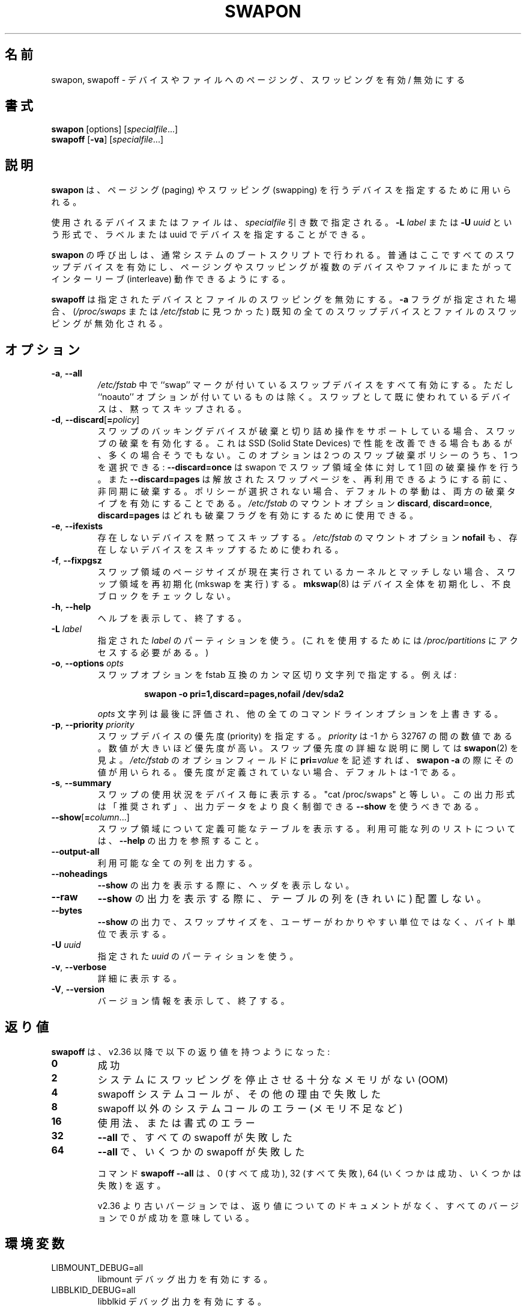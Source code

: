 .\" Copyright (c) 1980, 1991 Regents of the University of California.
.\" All rights reserved.
.\"
.\" Redistribution and use in source and binary forms, with or without
.\" modification, are permitted provided that the following conditions
.\" are met:
.\" 1. Redistributions of source code must retain the above copyright
.\"    notice, this list of conditions and the following disclaimer.
.\" 2. Redistributions in binary form must reproduce the above copyright
.\"    notice, this list of conditions and the following disclaimer in the
.\"    documentation and/or other materials provided with the distribution.
.\" 3. All advertising materials mentioning features or use of this software
.\"    must display the following acknowledgement:
.\"	This product includes software developed by the University of
.\"	California, Berkeley and its contributors.
.\" 4. Neither the name of the University nor the names of its contributors
.\"    may be used to endorse or promote products derived from this software
.\"    without specific prior written permission.
.\"
.\" THIS SOFTWARE IS PROVIDED BY THE REGENTS AND CONTRIBUTORS ``AS IS'' AND
.\" ANY EXPRESS OR IMPLIED WARRANTIES, INCLUDING, BUT NOT LIMITED TO, THE
.\" IMPLIED WARRANTIES OF MERCHANTABILITY AND FITNESS FOR A PARTICULAR PURPOSE
.\" ARE DISCLAIMED.  IN NO EVENT SHALL THE REGENTS OR CONTRIBUTORS BE LIABLE
.\" FOR ANY DIRECT, INDIRECT, INCIDENTAL, SPECIAL, EXEMPLARY, OR CONSEQUENTIAL
.\" DAMAGES (INCLUDING, BUT NOT LIMITED TO, PROCUREMENT OF SUBSTITUTE GOODS
.\" OR SERVICES; LOSS OF USE, DATA, OR PROFITS; OR BUSINESS INTERRUPTION)
.\" HOWEVER CAUSED AND ON ANY THEORY OF LIABILITY, WHETHER IN CONTRACT, STRICT
.\" LIABILITY, OR TORT (INCLUDING NEGLIGENCE OR OTHERWISE) ARISING IN ANY WAY
.\" OUT OF THE USE OF THIS SOFTWARE, EVEN IF ADVISED OF THE POSSIBILITY OF
.\" SUCH DAMAGE.
.\"
.\"     @(#)swapon.8	6.3 (Berkeley) 3/16/91
.\"
.\" Japanese Version Copyright (c) 1997 NAKANO Takeo all rights reserved.
.\" Translated Thu Aug 21 1997 by NAKANO Takeo <nakano@apm.seikei.ac.jp>
.\" Updated & Modified Thu 7 Oct 1999 by NAKANO Takeo 
.\" Updated & Modified Wed 14 Jun 2000 by NAKANO Takeo 
.\" Updated & Modified Wed May  5 13:08:03 JST 2004
.\"         by Yuichi SATO <ysato444@yahoo.co.jp>
.\" Updated & Modified Mon May  9 03:47:14 JST 2005 by Yuichi SATO
.\" Updated & Modified Fri Apr  3 23:30:13 JST 2020
.\"         by Yuichi SATO <ysato444@ybb.ne.jp>
.\" Updated & Modified Thu Feb  4 22:21:18 JST 2021 by Yuichi SATO
.\"
.TH SWAPON 8 "October 2014" "util-linux" "System Administration"
.\"O .SH NAME
.\"O swapon, swapoff \- enable/disable devices and files for paging and swapping
.SH 名前
swapon, swapoff \- デバイスやファイルへのページング、スワッピングを有効 / 無効にする
.\"O .SH SYNOPSIS
.SH 書式
.B swapon
[options]
.RI [ specialfile ...]
.br
.B swapoff
.RB [ \-va ]
.RI [ specialfile ...]
.\"O .SH DESCRIPTION
.SH 説明
.\"O .B swapon
.\"O is used to specify devices on which paging and swapping are to take place.
.B swapon
は、ページング (paging) やスワッピング (swapping) を行うデバイスを
指定するために用いられる。

.\"O The device or file used is given by the
.\"O .I specialfile
.\"O parameter.  It may be of the form
.\"O .BI \-L " label"
.\"O or
.\"O .BI \-U " uuid"
.\"O to indicate a device by label or uuid.
使用されるデバイスまたはファイルは、
.I specialfile
引き数で指定される。
.BI \-L " label"
または
.BI \-U " uuid"
という形式で、ラベルまたは uuid でデバイスを指定することができる。

.\"O Calls to
.\"O .B swapon
.\"O normally occur in the system boot scripts making all swap devices available, so
.\"O that the paging and swapping activity is interleaved across several devices and
.\"O files.
.B swapon
の呼び出しは、通常システムのブートスクリプトで行われる。
普通はここですべてのスワップデバイスを有効にし、ページング
やスワッピングが複数のデバイスやファイルにまたがってインターリーブ 
(interleave) 動作できるようにする。

.\"O .B swapoff
.\"O disables swapping on the specified devices and files.
.\"O When the
.\"O .B \-a
.\"O flag is given, swapping is disabled on all known swap devices and files
.\"O (as found in
.\"O .I /proc/swaps
.\"O or
.\"O .IR /etc/fstab ).
.B swapoff
は指定されたデバイスとファイルのスワッピングを無効にする。
.B \-a
フラグが指定された場合、
.RI ( /proc/swaps
または
.I /etc/fstab
に見つかった) 既知の全てのスワップデバイスとファイルのスワッピングが無効化される。

.\"O .SH OPTIONS
.SH オプション
.TP
.BR \-a , " \-\-all"
.\"O All devices marked as ``swap'' in
.\"O .I /etc/fstab
.\"O are made available, except for those with the ``noauto'' option.
.\"O Devices that are already being used as swap are silently skipped.
.I /etc/fstab
中で ``swap'' マークが付いているスワップデバイスをすべて有効にする。
ただし ``noauto'' オプションが付いているものは除く。
スワップとして既に使われているデバイスは、黙ってスキップされる。
.TP
.BR \-d , " \-\-discard" [ =\fIpolicy\fR]
.\"O Enable swap discards, if the swap backing device supports the discard or
.\"O trim operation.  This may improve performance on some Solid State Devices,
.\"O but often it does not.  The option allows one to select between two
.\"O available swap discard policies:
スワップのバッキングデバイスが破棄と切り詰め操作をサポートしている
場合、スワップの破棄を有効化する。
これは SSD (Solid State Devices) で性能を改善できる場合もあるが、
多くの場合そうでもない。
このオプションは 2 つのスワップ破棄ポリシーのうち、1 つを選択できる:
.\"O .B \-\-discard=once
.\"O to perform a single-time discard operation for the whole swap area at swapon;
.\"O or
.\"O .B \-\-discard=pages
.\"O to asynchronously discard freed swap pages before they are available for reuse.
.\"O If no policy is selected, the default behavior is to enable both discard types.
.B \-\-discard=once
は swapon でスワップ領域全体に対して 1 回の破棄操作を行う。
また
.B \-\-discard=pages
は解放されたスワップページを、再利用できるようにする前に、
非同期に破棄する。
ポリシーが選択されない場合、デフォルトの挙動は、両方の破棄タイプを
有効にすることである。
.\"O The
.\"O .I /etc/fstab
.\"O mount options
.\"O .BR discard ,
.\"O .BR discard=once ,
.\"O or
.\"O .B discard=pages
.\"O may also be used to enable discard flags.
.I /etc/fstab
のマウントオプション
.BR discard ,
.BR discard=once ,
.B discard=pages
はどれも破棄フラグを有効にするために使用できる。
.TP
.BR \-e , " \-\-ifexists"
.\"O Silently skip devices that do not exist.
.\"O The
.\"O .I /etc/fstab
.\"O mount option
.\"O .B nofail
.\"O may also be used to skip non-existing device.
存在しないデバイスを黙ってスキップする。
.\"O The
.\"O .I /etc/fstab
.\"O mount option
.\"O .B nofail
.\"O may also be used to skip non-existing device.
.I /etc/fstab
のマウントオプション
.B nofail
も、存在しないデバイスをスキップするために使われる。

.TP
.BR \-f , " \-\-fixpgsz"
.\"O Reinitialize (exec mkswap) the swap space if its page size does not
.\"O match that of the current running kernel.
.\"O .BR mkswap (8)
.\"O initializes the whole device and does not check for bad blocks.
スワップ領域のページサイズが現在実行されているカーネルと
マッチしない場合、
スワップ領域を再初期化 (mkswap を実行) する。
.BR mkswap (8)
はデバイス全体を初期化し、不良ブロックをチェックしない。
.TP
.BR \-h , " \-\-help"
.\"O Display help text and exit.
ヘルプを表示して、終了する。
.TP
.BI \-L " label"
.\"O Use the partition that has the specified
.\"O .IR label .
.\"O (For this, access to
.\"O .I /proc/partitions
.\"O is needed.)
指定された
.I label
のパーティションを使う。
(これを使用するためには
.I /proc/partitions
にアクセスする必要がある。)
.TP
.BR \-o , " \-\-options " \fIopts\fP
.\"O Specify swap options by an fstab-compatible comma-separated string.
.\"O For example:
スワップオプションを fstab 互換のカンマ区切り文字列で指定する。
例えば:
.RS
.RS
.sp
.B "swapon \-o pri=1,discard=pages,nofail /dev/sda2"
.sp
.RE
.\"O The \fIopts\fP string is evaluated last and overrides all other
.\"O command line options.
\fIopts\fP 文字列は最後に評価され、他の全てのコマンドラインオプションを
上書きする。
.RE
.TP
.BR \-p , " \-\-priority " \fIpriority\fP
.\"O Specify the priority of the swap device.
スワップデバイスの優先度 (priority) を指定する。
.\"O .I priority
.\"O is a value between \-1 and 32767.  Higher numbers indicate
.\"O higher priority.  See
.\"O .BR swapon (2)
.\"O for a full description of swap priorities.  Add
.\"O .BI pri= value
.\"O to the option field of
.\"O .I /etc/fstab
.\"O for use with
.\"O .BR "swapon \-a" .
.I priority
は \-1 から 32767 の間の数値である。
数値が大きいほど優先度が高い。
スワップ優先度の詳細な説明に関しては
.BR swapon (2)
を見よ。
.I /etc/fstab
のオプションフィールドに
.BI pri= value
を記述すれば、
.B "swapon \-a" 
の際にその値が用いられる。
.\"O When no priority is defined, it defaults to \-1.
優先度が定義されていない場合、デフォルトは \-1 である。
.TP
.BR \-s , " \-\-summary"
.\"O Display swap usage summary by device.  Equivalent to "cat /proc/swaps".
.\"O This output format is DEPRECATED in favour
.\"O of \fB\-\-show\fR that provides better control on output data.
スワップの使用状況をデバイス毎に表示する。
"cat /proc/swaps" と等しい。
この出力形式は「推奨されず」、
出力データをより良く制御できる \fB\-\-show\fR を使うべきである。
.TP
.BR \-\-show [ =\fIcolumn\fR ...]
.\"O Display a definable table of swap areas.  See the
.\"O .B \-\-help
.\"O output for a list of available columns.
スワップ領域について定義可能なテーブルを表示する。
利用可能な列のリストについては、
.B \-\-help
の出力を参照すること。
.TP
.B \-\-output\-all
.\"O Output all available columns.
利用可能な全ての列を出力する。
.TP
.B \-\-noheadings
.\"O Do not print headings when displaying
.\"O .B \-\-show
.\"O output.
.B \-\-show
の出力を表示する際に、ヘッダを表示しない。
.TP
.B \-\-raw
.\"O Display
.\"O .B \-\-show
.\"O output without aligning table columns.
.B \-\-show
の出力を表示する際に、テーブルの列を (きれいに) 配置しない。
.TP
.B \-\-bytes
.\"O Display swap size in bytes in
.\"O .B \-\-show
.\"O output instead of in user-friendly units.
.B \-\-show
の出力で、スワップサイズを、ユーザーがわかりやすい単位ではなく、
バイト単位で表示する。
.TP
.BI \-U  " uuid"
.\"O Use the partition that has the specified
.\"O .IR uuid .
指定された
.I uuid
のパーティションを使う。
.TP
.BR \-v , " \-\-verbose"
.\"O Be verbose.
詳細に表示する。
.TP
.BR \-V , " \-\-version"
.\"O Display version information and exit.
バージョン情報を表示して、終了する。
.\"O .SH EXIT STATUS
.SH 返り値
.\"O .B swapoff
.\"O has the following exit status values since v2.36:
.B swapoff
は、v2.36 以降で以下の返り値を持つようになった:
.TP
.B 0
.\"O success
成功
.TP
.B 2
.\"O system has insufficient memory to stop swapping (OOM)
システムにスワッピングを停止させる十分なメモリがない (OOM)
.TP
.B 4
.\"O swapoff syscall failed for another reason
swapoff システムコールが、その他の理由で失敗した
.TP
.B 8
.\"O non-swapoff syscall system error (out of memory, ...)
swapoff 以外のシステムコールのエラー (メモリ不足など)
.TP
.B 16
.\"O usage or syntax error
使用法、または書式のエラー
.TP
.B 32
.\"O all swapoff failed on \fB\-\-all\fR
\fB\-\-all\fR で、すべての swapoff が失敗した
.TP
.B 64
.\"O some swapoff succeeded on \fB\-\-all\fR
\fB\-\-all\fR で、いくつかの swapoff が失敗した

.\"O The command \fBswapoff \-\-all\fR returns 0 (all succeeded), 32 (all failed), or 64 (some
.\"O failed, some succeeded).
コマンド \fBswapoff \-\-all\fR は、0 (すべて成功), 32 (すべて失敗),
64 (いくつかは成功、いくつかは失敗) を返す。

.\"O The old versions before v2.36 has no documented exit status, 0 means success in all versions.
v2.36 より古いバージョンでは、返り値についてのドキュメントがなく、
すべてのバージョンで 0 が成功を意味している。

.\"O .SH ENVIRONMENT
.SH 環境変数
.IP LIBMOUNT_DEBUG=all
.\"O enables libmount debug output.
libmount デバッグ出力を有効にする。
.IP LIBBLKID_DEBUG=all
.\"O enables libblkid debug output.
libblkid デバッグ出力を有効にする。

.\"O .SH FILES
.SH ファイル
.I /dev/sd??
.\"O standard paging devices
標準のページングデバイス
.br
.I /etc/fstab
.\"O ascii filesystem description table
ファイルシステムを ascii で記述した表。
.\"O .SH NOTES
.SH 注意
.\"O .SS Files with holes
.SS ホールのあるファイル
.\"O The swap file implementation in the kernel expects to be able to write to the
.\"O file directly, without the assistance of the filesystem.  This is a problem on
.\"O files with holes or on copy-on-write files on filesystems like Btrfs.
カーネルのスワップファイル実装は、ファイルシステムの助けなしに、
ファイルに直接書き込むことができることが想定されている。
これは Btrfs のようなファイルシステムで、
ホールのあるファイルやファイルへの copy-on-write で問題がある。
.sp
.\"O Commands like
.\"O .BR cp (1)
.\"O or
.\"O .BR truncate (1)
.\"O create files with holes.  These files will be rejected by swapon.
.BR cp (1)
や
.BR truncate (1)
のようはコマンドは、ホールのあるファイルを作成する。
これらのファイルは swapon で拒否される。
.sp
.\"O Preallocated files created by
.\"O .BR fallocate (1)
.\"O may be interpreted as files with holes too depending of the filesystem.
.\"O Preallocated swap files are supported on XFS since Linux 4.18.
.BR fallocate (1)
で作成された事前確保されたファイルは、ファイルシステムに非常に依存した
ホールのあるファイルとして解釈される。
Linux 4.18 以降で、事前確保されたスワップファイルは XFS 上でサポートされる。
.sp
.\"O The most portable solution to create a swap file is to use
.\"O .BR dd (1)
.\"O and /dev/zero.
スワップファイルを作成する、もっとも汎用性の高い方法は、
.BR dd (1)
と /dev/zero を使うことである。
.SS Btrfs
.\"O Swap files on Btrfs are supported since Linux 5.0 on files with nocow attribute.
.\"O See the
.\"O .BR btrfs (5)
.\"O manual page for more details.
Btrfs 上のスワップファイルは Linux 5.0 以降で nocow 属性のついたファイルとして
サポートされている。
より詳細は
.BR btrfs (5)
のマニュアルページを参照すること。
.SS NFS
.\"O Swap over \fBNFS\fR may not work.
\fBNFS\fR 上の swap は動作しないかもしれない。
.SS Suspend
.\"O .B swapon
.\"O automatically detects and rewrites a swap space signature with old software
.\"O suspend data (e.g., S1SUSPEND, S2SUSPEND, ...). The problem is that if we don't
.\"O do it, then we get data corruption the next time an attempt at unsuspending is
.\"O made.
.B swapon
は、古いソフトウェアサスペンドデータ (例えば. S1SUSPEND, S2SUSPEND, ...) のついた
スワップ領域のシグネチャを、自動的に検出して書き直す。
このようにしないと、次回にサスペンドの停止をしようとした場合、
データ破壊が起きる。
.\"O .SH HISTORY
.SH 履歴
.\"O The
.\"O .B swapon
.\"O command appeared in 4.0BSD.
.B swapon
コマンドは 4.0BSD から導入された。
.\"O .SH SEE ALSO
.SH 関連項目
.BR swapoff (2),
.BR swapon (2),
.BR fstab (5),
.BR init (8),
.BR fallocate (1),
.BR mkswap (8),
.BR mount (8),
.BR rc (8)
.\"O .SH AVAILABILITY
.SH 入手方法
.\"O The swapon command is part of the util-linux package and is available from
.\"O https://www.kernel.org/pub/linux/utils/util-linux/.
swapon コマンドは util-linux パッケージの一部であり、
https://www.kernel.org/pub/linux/utils/util-linux/
から入手できる。

